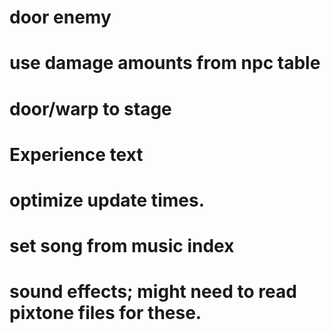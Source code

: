 * door enemy
* use damage amounts from npc table
* door/warp to stage
* Experience text
* optimize update times.
* set song from music index
* sound effects; might need to read pixtone files for these.